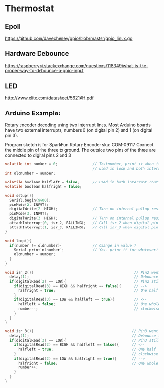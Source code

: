 * Thermostat
** Epoll
https://github.com/davecheney/gpio/blob/master/gpio_linux.go

** Hardware Debounce
https://raspberrypi.stackexchange.com/questions/118349/what-is-the-proper-way-to-debounce-a-gpio-input

** LED
http://www.xlitx.com/datasheet/5621AH.pdf

** Arduino Example:
Rotary encoder decoding using two interrupt lines.
Most Arduino boards have two external interrupts,
numbers 0 (on digital pin 2) and 1 (on digital pin 3).

Program sketch is for SparkFun Rotary Encoder sku: COM-09117
Connect the middle pin of the three to ground.
The outside two pins of the three are connected to
digital pins 2 and 3

#+begin_src c
  volatile int number = 0;                // Testnumber, print it when it changes value,
                                          // used in loop and both interrupt routines
  int oldnumber = number;

  volatile boolean halfleft = false;      // Used in both interrupt routines
  volatile boolean halfright = false;

  void setup(){
    Serial.begin(9600);
    pinMode(2, INPUT);
    digitalWrite(2, HIGH);                // Turn on internal pullup resistor
    pinMode(3, INPUT);
    digitalWrite(3, HIGH);                // Turn on internal pullup resistor
    attachInterrupt(0, isr_2, FALLING);   // Call isr_2 when digital pin 2 goes LOW
    attachInterrupt(1, isr_3, FALLING);   // Call isr_3 when digital pin 3 goes LOW
  }

  void loop(){
    if(number != oldnumber){              // Change in value ?
      Serial.println(number);             // Yes, print it (or whatever)
      oldnumber = number;
    }
  }

  void isr_2(){                                              // Pin2 went LOW
    delay(1);                                                // Debounce time
    if(digitalRead(2) == LOW){                               // Pin2 still LOW ?
      if(digitalRead(3) == HIGH && halfright == false){      // -->
        halfright = true;                                    // One half click clockwise
      } 
      if(digitalRead(3) == LOW && halfleft == true){         // <--
        halfleft = false;                                    // One whole click counter-
        number--;                                            // clockwise
      }
    }
  }

  void isr_3(){                                             // Pin3 went LOW
    delay(1);                                               // Debounce time
    if(digitalRead(3) == LOW){                              // Pin3 still LOW ?
      if(digitalRead(2) == HIGH && halfleft == false){      // <--
        halfleft = true;                                    // One half  click counter-
      }                                                     // clockwise
      if(digitalRead(2) == LOW && halfright == true){       // -->
        halfright = false;                                  // One whole click clockwise
        number++;
      }
    }
  }
#+end_src
